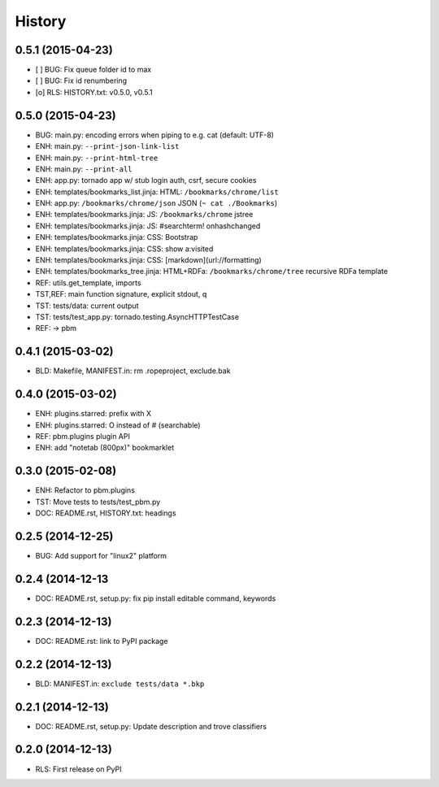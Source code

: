 .. :changelog:

History
=======

0.5.1 (2015-04-23)
-------------------
* [ ] BUG: Fix queue folder id to max
* [ ] BUG: Fix id renumbering
* [o] RLS: HISTORY.txt: v0.5.0, v0.5.1

0.5.0 (2015-04-23)
-------------------
* BUG: main.py: encoding errors when piping to e.g. cat (default: UTF-8)
* ENH: main.py: ``--print-json-link-list``
* ENH: main.py: ``--print-html-tree``
* ENH: main.py: ``--print-all``
* ENH: app.py: tornado app w/ stub login auth, csrf, secure cookies
* ENH: templates/bookmarks_list.jinja: HTML: ``/bookmarks/chrome/list``
* ENH: app.py: ``/bookmarks/chrome/json`` JSON (``~ cat ./Bookmarks``)
* ENH: templates/bookmarks.jinja: JS: ``/bookmarks/chrome`` jstree
* ENH: templates/bookmarks.jinja: JS: #searchterm! onhashchanged
* ENH: templates/bookmarks.jinja: CSS: Bootstrap
* ENH: templates/bookmarks.jinja: CSS: show a:visited
* ENH: templates/bookmarks.jinja: CSS: [markdown](url://formatting)
* ENH: templates/bookmarks_tree.jinja: HTML+RDFa: ``/bookmarks/chrome/tree`` recursive RDFa template
* REF: utils.get_template, imports
* TST,REF: main function signature, explicit stdout, q
* TST: tests/data: current output
* TST: tests/test_app.py: tornado.testing.AsyncHTTPTestCase
* REF: -> pbm

0.4.1 (2015-03-02)
-------------------
* BLD: Makefile, MANIFEST.in: rm .ropeproject, exclude.bak

0.4.0 (2015-03-02)
-------------------
* ENH: plugins.starred: prefix with X
* ENH: plugins.starred: O instead of # (searchable)
* REF: pbm.plugins plugin API
* ENH: add "notetab (800px)" bookmarklet

0.3.0 (2015-02-08)
-------------------

* ENH: Refactor to pbm.plugins
* TST: Move tests to tests/test_pbm.py
* DOC: README.rst, HISTORY.txt: headings

0.2.5 (2014-12-25)
-------------------

* BUG: Add support for "linux2" platform

0.2.4 (2014-12-13
------------------

* DOC: README.rst, setup.py: fix pip install editable command, keywords

0.2.3 (2014-12-13)
-------------------

* DOC: README.rst: link to PyPI package

0.2.2 (2014-12-13)
-------------------

* BLD: MANIFEST.in: ``exclude tests/data *.bkp``

0.2.1 (2014-12-13)
-------------------

* DOC: README.rst, setup.py: Update description and trove classifiers

0.2.0 (2014-12-13)
---------------------

* RLS: First release on PyPI
